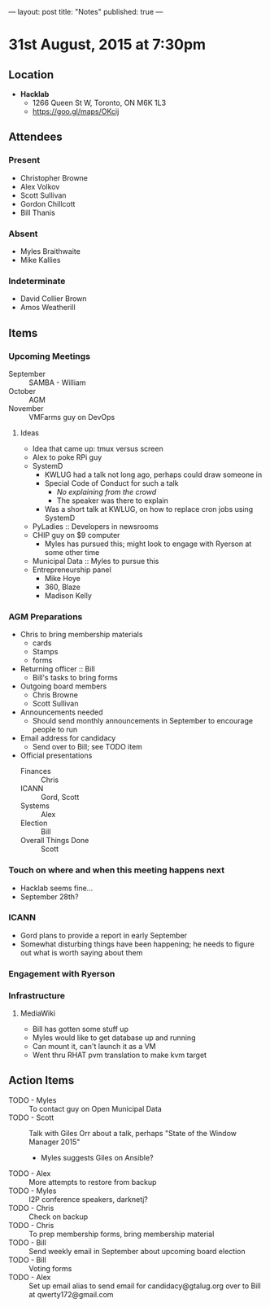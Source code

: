 ---
layout: post
title: "Notes"
published: true
---

* 31st August, 2015 at 7:30pm

** Location

 - *Hacklab*
  - 1266 Queen St W, Toronto, ON M6K 1L3
  - <https://goo.gl/maps/OKcij>

** Attendees

*** Present
   
- Christopher Browne
- Alex Volkov
- Scott Sullivan
- Gordon Chillcott
- Bill Thanis

*** Absent

- Myles Braithwaite
- Mike Kallies

*** Indeterminate
- David Collier Brown
- Amos Weatherill

** Items

*** Upcoming Meetings
 - September :: SAMBA - William
 - October :: AGM
 - November :: VMFarms guy on DevOps

**** Ideas
 - Idea that came up: tmux versus screen
 - Alex to poke RPi guy
 - SystemD
   - KWLUG had a talk not long ago, perhaps could draw someone in
   - Special Code of Conduct for such a talk
     - /No explaining from the crowd/
     - The speaker was there to explain
   - Was a short talk at KWLUG, on how to replace cron jobs using SystemD
 - PyLadies :: Developers in newsrooms
 - CHIP guy on $9 computer
   - Myles has pursued this; might look to engage with Ryerson at some other time
 - Municipal Data :: Myles to pursue this
 - Entrepreneurship panel
   - Mike Hoye
   - 360, Blaze
   - Madison Kelly

*** AGM Preparations
- Chris to bring membership materials
  - cards
  - Stamps
  - forms
- Returning officer :: Bill
  - Bill's tasks to bring forms
- Outgoing board members
  - Chris Browne
  - Scott Sullivan
- Announcements needed
  - Should send monthly announcements in September to encourage people to run
- Email address for candidacy
  - Send over to Bill; see TODO item
- Official presentations
  - Finances :: Chris
  - ICANN :: Gord, Scott
  - Systems :: Alex
  - Election :: Bill
  - Overall Things Done :: Scott
 
*** Touch on where and when this meeting happens next

- Hacklab seems fine... 
- September 28th?
  
*** ICANN

 - Gord plans to provide a report in early September
 - Somewhat disturbing things have been happening; he needs to figure out what is worth saying about them

*** Engagement with Ryerson
*** Infrastructure
**** MediaWiki
- Bill has gotten some stuff up
- Myles would like to get database up and running
- Can mount it, can't launch it as a VM
- Went thru RHAT pvm translation to make kvm target
** Action Items
- TODO - Myles :: To contact guy on Open Municipal Data
- TODO - Scott :: Talk with Giles Orr about a talk, perhaps "State of the Window Manager 2015"
  - Myles suggests Giles on Ansible?
- TODO - Alex :: More attempts to restore from backup
- TODO - Myles :: I2P conference speakers, darknetj?
- TODO - Chris :: Check on backup
- TODO - Chris :: To prep membership forms, bring membership material
- TODO - Bill :: Send weekly email in September about upcoming board election
- TODO - Bill :: Voting forms
- TODO - Alex :: Set up email alias to send email for candidacy@gtalug.org over to Bill at qwerty172@gmail.com



